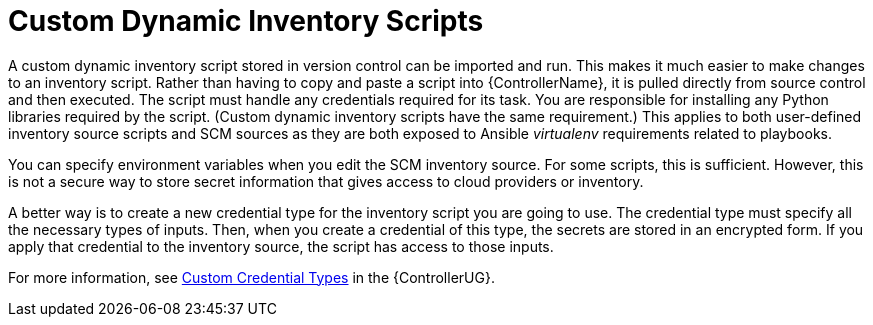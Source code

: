 [id="con-controller-custom-dynamic-inv-scripts"]

= Custom Dynamic Inventory Scripts

A custom dynamic inventory script stored in version control can be imported and run. 
This makes it much easier to make changes to an inventory script.
Rather than having to copy and paste a script into {ControllerName}, it is pulled directly from source control and then executed.
The script must handle any credentials required for its task. 
You are responsible for installing any Python libraries required by the script. 
(Custom dynamic inventory scripts have the same requirement.) 
This applies to both user-defined inventory source scripts and SCM sources as they are both exposed to Ansible _virtualenv_ requirements related to playbooks.

You can specify environment variables when you edit the SCM inventory source. 
For some scripts, this is sufficient. 
However, this is not a secure way to store secret information that gives access to cloud providers or inventory.

A better way is to create a new credential type for the inventory script you are going to use. 
The credential type must specify all the necessary types of inputs. 
Then, when you create a credential of this type, the secrets are stored in an encrypted form. 
If you apply that credential to the inventory source, the script has access to those inputs.

For more information, see link:{BaseURL}/red_hat_ansible_automation_platform/{PlatformVers}/html-single/automation_controller_user_guide/index#assembly-controller-custom-credentials[Custom Credential Types] in the {ControllerUG}.
